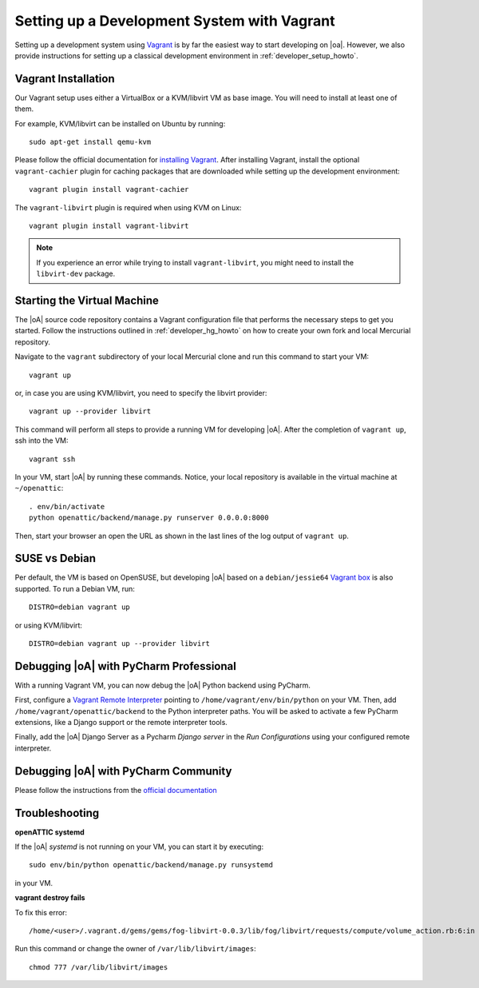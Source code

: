 .. _developer_vagrant_howto:

Setting up a Development System with Vagrant
============================================

Setting up a development system using `Vagrant <https://www.vagrantup.com/>`_ is by far the easiest
way to start developing on |oa|. However, we also provide instructions for setting up a classical
development environment in :ref:`developer_setup_howto`.

Vagrant Installation
--------------------

Our Vagrant setup uses either a VirtualBox or a KVM/libvirt VM as base image.
You will need to install at least one of them.

For example, KVM/libvirt can be installed on Ubuntu by running::

    sudo apt-get install qemu-kvm

Please follow the official documentation for
`installing Vagrant <https://www.vagrantup.com/docs/installation/>`_. After installing Vagrant,
install the optional ``vagrant-cachier`` plugin for caching packages that are downloaded while
setting up the development environment::

    vagrant plugin install vagrant-cachier

The ``vagrant-libvirt`` plugin is required when using KVM on Linux::

    vagrant plugin install vagrant-libvirt

.. note::

	If you experience an error while trying to install ``vagrant-libvirt``, you might need to
	install the ``libvirt-dev`` package.


Starting the Virtual Machine
----------------------------

The |oA| source code repository contains a Vagrant configuration file that
performs the necessary steps to get you started. Follow the instructions
outlined in :ref:`developer_hg_howto` on how to create your own fork and
local Mercurial repository.

Navigate to the ``vagrant`` subdirectory of your local Mercurial clone and run this command to
start your VM::

    vagrant up

or, in case you are using KVM/libvirt, you need to specify the libvirt provider::

    vagrant up --provider libvirt

This command will perform all steps to provide a running VM for developing |oA|. After the
completion of ``vagrant up``, ssh into the VM::

   vagrant ssh

In your VM, start |oA| by running these commands. Notice, your local repository is available in the
virtual machine at ``~/openattic``::

    . env/bin/activate
    python openattic/backend/manage.py runserver 0.0.0.0:8000

Then, start your browser an open the URL as shown in the last lines of the log output of
``vagrant up``.

SUSE vs Debian
--------------

Per default, the VM is based on OpenSUSE, but developing |oA| based on a ``debian/jessie64``
`Vagrant box <https://www.vagrantup.com/docs/boxes.html>`_ is also supported. To run a Debian VM,
run::

    DISTRO=debian vagrant up

or using KVM/libvirt::

    DISTRO=debian vagrant up --provider libvirt

Debugging |oA| with PyCharm Professional
----------------------------------------

With a running Vagrant VM, you can now debug the |oA| Python backend using PyCharm.

First, configure a
`Vagrant Remote Interpreter <https://www.jetbrains.com/help/pycharm/2016.2/configuring-remote-interpreters-via-vagrant.html>`_
pointing to ``/home/vagrant/env/bin/python`` on your VM. Then, add
``/home/vagrant/openattic/backend`` to the Python interpreter paths. You will be asked to activate
a few PyCharm extensions, like a Django support or the remote interpreter tools.

Finally, add the |oA| Django Server as a Pycharm `Django server` in the `Run Configurations` using
your configured remote interpreter.

Debugging |oA| with PyCharm Community
-------------------------------------

Please follow the instructions from the `official documentation <https://www.jetbrains.com/help/pycharm/2016.2/remote-debugging.html#6>`_


Troubleshooting
---------------

**openATTIC systemd**

If the |oA| `systemd` is not running on your VM, you can start it by executing::

    sudo env/bin/python openattic/backend/manage.py runsystemd

in your VM.

**vagrant destroy fails**

To fix this error::

    /home/<user>/.vagrant.d/gems/gems/fog-libvirt-0.0.3/lib/fog/libvirt/requests/compute/volume_action.rb:6:in `delete': Call to virStorageVolDelete failed: Cannot delete '/var/lib/libvirt/images/vagrant_default.img': Insufficient permissions (Libvirt::Error)

Run this command or change the owner of ``/var/lib/libvirt/images``::

    chmod 777 /var/lib/libvirt/images

